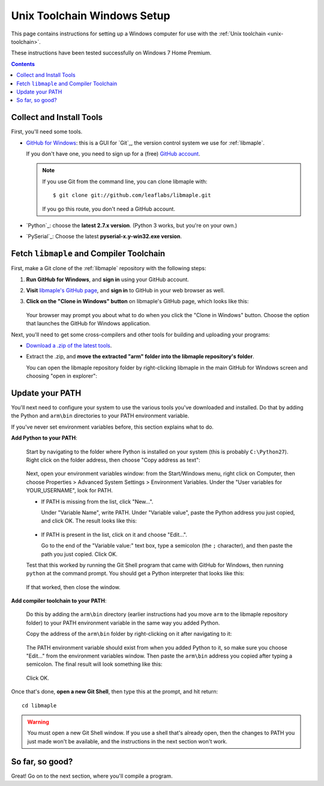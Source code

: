 .. highlight:: sh

.. _unix-toolchain-win-setup:

Unix Toolchain Windows Setup
============================

This page contains instructions for setting up a Windows computer for
use with the :ref:`Unix toolchain <unix-toolchain>`.

These instructions have been tested successfully on Windows 7 Home
Premium.

.. contents:: Contents
   :local:

Collect and Install Tools
-------------------------

First, you'll need some tools.

* `GitHub for Windows <http://windows.github.com/>`_: this is a GUI
  for `Git`_, the version control system we use for :ref:`libmaple`.

  If you don't have one, you need to sign up for a (free) `GitHub
  account <https://github.com/signup/free>`_.

  .. note:: If you use Git from the command line, you can clone
            libmaple with::

              $ git clone git://github.com/leaflabs/libmaple.git

            If you go this route, you don't need a GitHub account.

* `Python`_: choose the **latest 2.7.x version**. (Python 3 works, but
  you're on your own.)

* `PySerial`_:  Choose the latest **pyserial-x.y-win32.exe version**.

Fetch ``libmaple`` and Compiler Toolchain
-----------------------------------------

First, make a Git clone of the :ref:`libmaple` repository with the
following steps:

1. **Run GitHub for Windows**, and **sign in** using your GitHub
   account.
2. **Visit** `libmaple's GitHub page
   <https://github.com/leaflabs/libmaple/>`_, and **sign in** to
   GitHub in your web browser as well.
3. **Click on the "Clone in Windows" button** on libmaple's GitHub
   page, which looks like this:

     .. figure:: /_static/img/github-clone-in-windows.png

   Your browser may prompt you about what to do when you click the
   "Clone in Windows" button. Choose the option that launches the
   GitHub for Windows application.

Next, you'll need to get some cross-compilers and other tools for
building and uploading your programs:

- `Download a .zip of the latest tools
  <http://static.leaflabs.com/pub/codesourcery/gcc-arm-none-eabi-latest-win32.zip>`_.

- Extract the .zip, and **move the extracted "arm" folder into the
  libmaple repository's folder**.

  You can open the libmaple repository folder by right-clicking
  libmaple in the main GitHub for Windows screen and choosing "open in
  explorer":

  .. figure:: /_static/img/win7-github-open-in-explorer.png
     :align: center

Update your PATH
----------------

You'll next need to configure your system to use the various tools
you've downloaded and installed. Do that by adding the Python and
``arm\bin`` directories to your PATH environment variable.

If you've never set environment variables before, this section
explains what to do.

**Add Python to your PATH**:

  Start by navigating to the folder where Python is installed on your
  system (this is probably ``C:\Python27``). Right click on the folder
  address, then choose "Copy address as text":

  .. figure:: /_static/img/win7-copy-python-address.png
     :align: center

  Next, open your environment variables window: from the Start/Windows
  menu, right click on Computer, then choose Properties > Advanced
  System Settings > Environment Variables. Under the "User variables
  for YOUR_USERNAME", look for PATH.

  - If PATH is missing from the list, click "New...".

    Under "Variable Name", write PATH. Under "Variable value", paste
    the Python address you just copied, and click OK. The result looks
    like this:

    .. figure:: /_static/img/win7-python-path.png
       :align: center

  - If PATH is present in the list, click on it and choose "Edit...".

    Go to the end of the "Variable value:" text box, type a semicolon
    (the ``;`` character), and then paste the path you just
    copied. Click OK.

  Test that this worked by running the Git Shell program that came with
  GitHub for Windows, then running ``python`` at the command prompt. You
  should get a Python interpreter that looks like this:

  .. figure:: /_static/img/win7-python-prompt.png
     :align: center

  If that worked, then close the window.

**Add compiler toolchain to your PATH**:

  Do this by adding the ``arm\bin`` directory (earlier instructions
  had you move ``arm`` to the libmaple repository folder) to your PATH
  environment variable in the same way you added Python.

  Copy the address of the ``arm\bin`` folder by right-clicking on it
  after navigating to it:

  .. figure:: /_static/img/win7-copy-arm-bin-address.png
     :align: center

  The PATH environment variable should exist from when you added
  Python to it, so make sure you choose "Edit..."  from the
  environment variables window. Then paste the ``arm\bin`` address you
  copied after typing a semicolon. The final result will look
  something like this:

  .. figure:: /_static/img/win7-python-arm-bin-path.png
     :align: center

  Click OK.

Once that's done, **open a new Git Shell**, then type this at the
prompt, and hit return::

  cd libmaple

.. warning:: You must open a new Git Shell window. If you use a shell
             that's already open, then the changes to PATH you just
             made won't be available, and the instructions in the next
             section won't work.

So far, so good?
----------------

Great! Go on to the next section, where you'll compile a program.
